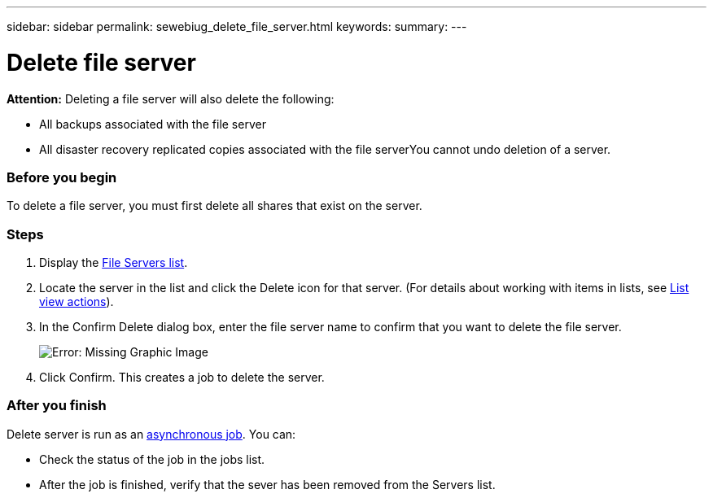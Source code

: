 ---
sidebar: sidebar
permalink: sewebiug_delete_file_server.html
keywords:
summary:
---

= Delete file server
:hardbreaks:
:nofooter:
:icons: font
:linkattrs:
:imagesdir: ./media/

//
// This file was created with NDAC Version 2.0 (August 17, 2020)
//
// 2020-10-20 10:59:39.230855
//

[.lead]
*Attention:* Deleting a file server will also delete the following:

* All backups associated with the file server
* All disaster recovery replicated copies associated with the file serverYou cannot undo deletion of a server.

=== Before you begin

To delete a file server, you must first delete all shares that exist on the server.

=== Steps

. Display the link:sewebiug_view_servers.html#view-servers[File Servers list].
. Locate the server in the list and click the Delete icon for that server. (For details about working with items in lists, see link:sewebiug_netapp_service_engine_web_interface_overview.html#list-view[List view actions]).
. In the Confirm Delete dialog box, enter the file server name to confirm that you want to delete the file server.
+
image:sewebiug_image21.png[Error: Missing Graphic Image]
+
. Click Confirm. This creates a job to delete the server.

=== After you finish

Delete server is run as an link:sewebiug_billing_accounts,_subscriptions,_services,_and_performance.html#disaster-recovery—asynchronous[asynchronous job]. You can:

* Check the status of the job in the jobs list.
* After the job is finished, verify that the sever has been removed from the Servers list.
